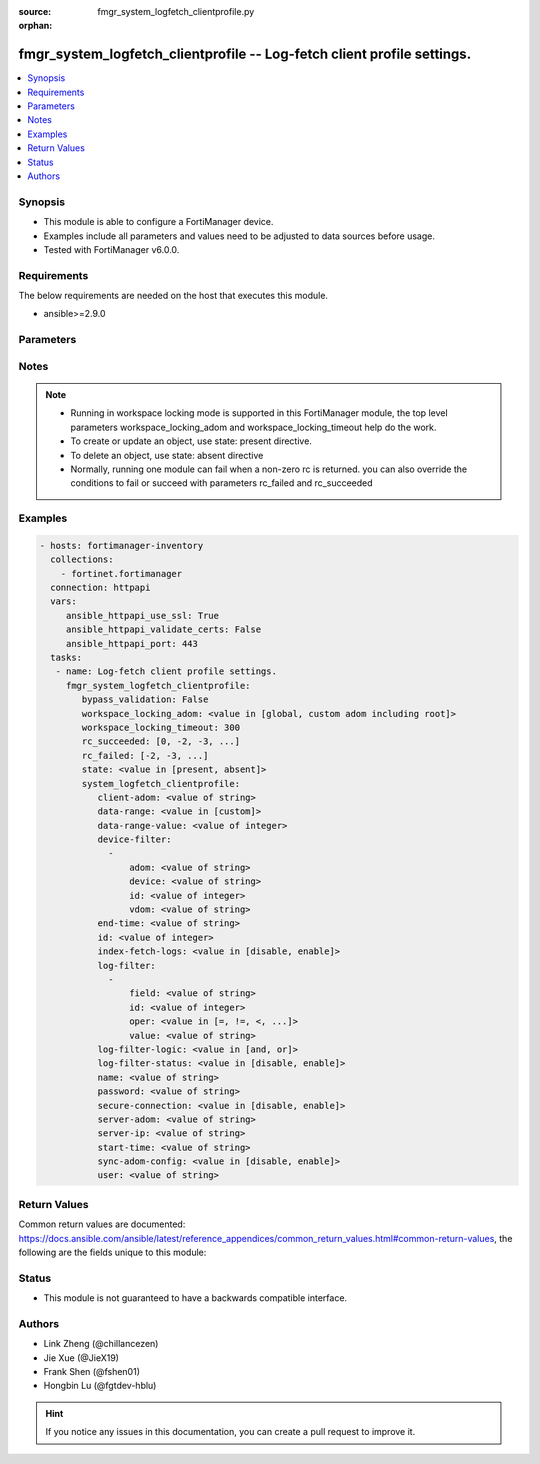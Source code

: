 :source: fmgr_system_logfetch_clientprofile.py

:orphan:

.. _fmgr_system_logfetch_clientprofile:

fmgr_system_logfetch_clientprofile -- Log-fetch client profile settings.
++++++++++++++++++++++++++++++++++++++++++++++++++++++++++++++++++++++++

.. versionadded:: 2.10

.. contents::
   :local:
   :depth: 1


Synopsis
--------

- This module is able to configure a FortiManager device.
- Examples include all parameters and values need to be adjusted to data sources before usage.
- Tested with FortiManager v6.0.0.


Requirements
------------
The below requirements are needed on the host that executes this module.

- ansible>=2.9.0



Parameters
----------

.. raw:: html

 <ul>
 <li><span class="li-head">enable_log</span> - Enable/Disable logging for task <span class="li-normal">type: bool</span> <span class="li-required">required: false</span> <span class="li-normal"> default: False</span> </li>
 <li><span class="li-head">bypass_validation</span> - Only set to True when module schema diffs with FortiManager API structure, module continues to execute without validating parameters <span class="li-normal">type: bool</span> <span class="li-required">required: false</span> <span class="li-normal"> default: False</span> </li>
 <li><span class="li-head">workspace_locking_adom</span> - Acquire the workspace lock if FortiManager is running in workspace mode <span class="li-normal">type: str</span> <span class="li-required">required: false</span> <span class="li-normal"> choices: global, custom adom including root</span> </li>
 <li><span class="li-head">workspace_locking_timeout</span> - The maximum time in seconds to wait for other users to release workspace lock <span class="li-normal">type: integer</span> <span class="li-required">required: false</span>  <span class="li-normal">default: 300</span> </li>
 <li><span class="li-head">rc_succeeded</span> - The rc codes list with which the conditions to succeed will be overriden <span class="li-normal">type: list</span> <span class="li-required">required: false</span> </li>
 <li><span class="li-head">rc_failed</span> - The rc codes list with which the conditions to fail will be overriden <span class="li-normal">type: list</span> <span class="li-required">required: false</span> </li>
 <li><span class="li-head">state</span> - The directive to create, update or delete an object <span class="li-normal">type: str</span> <span class="li-required">required: true</span> <span class="li-normal"> choices: present, absent</span> </li>
 <li><span class="li-head">system_logfetch_clientprofile</span> - Log-fetch client profile settings. <span class="li-normal">type: dict</span></li>
 <ul class="ul-self">
 <li><span class="li-head">client-adom</span> - Log-fetch client sides adom name. <span class="li-normal">type: str</span> </li>
 <li><span class="li-head">data-range</span> - Data-range for fetched logs. <span class="li-normal">type: str</span>  <span class="li-normal">choices: [custom]</span>  <span class="li-normal">default: custom</span> </li>
 <li><span class="li-head">data-range-value</span> - Last n days or hours. <span class="li-normal">type: int</span>  <span class="li-normal">default: 10</span> </li>
 <li><span class="li-head">device-filter</span> - No description for the parameter <span class="li-normal">type: array</span> <ul class="ul-self">
 <li><span class="li-head">adom</span> - Adom name. <span class="li-normal">type: str</span>  <span class="li-normal">default: *</span> </li>
 <li><span class="li-head">device</span> - Device name or Serial number. <span class="li-normal">type: str</span>  <span class="li-normal">default: *</span> </li>
 <li><span class="li-head">id</span> - Add or edit a device filter. <span class="li-normal">type: int</span>  <span class="li-normal">default: 0</span> </li>
 <li><span class="li-head">vdom</span> - Vdom filters. <span class="li-normal">type: str</span>  <span class="li-normal">default: *</span> </li>
 </ul>
 <li><span class="li-head">end-time</span> - No description for the parameter <span class="li-normal">type: str</span></li>
 <li><span class="li-head">id</span> - Log-fetch client profile ID. <span class="li-normal">type: int</span>  <span class="li-normal">default: 0</span> </li>
 <li><span class="li-head">index-fetch-logs</span> - Enable/Disable indexing logs automatically after fetching logs. <span class="li-normal">type: str</span>  <span class="li-normal">choices: [disable, enable]</span>  <span class="li-normal">default: enable</span> </li>
 <li><span class="li-head">log-filter</span> - No description for the parameter <span class="li-normal">type: array</span> <ul class="ul-self">
 <li><span class="li-head">field</span> - Field name. <span class="li-normal">type: str</span> </li>
 <li><span class="li-head">id</span> - Log filter ID. <span class="li-normal">type: int</span>  <span class="li-normal">default: 0</span> </li>
 <li><span class="li-head">oper</span> - Field filter operator. <span class="li-normal">type: str</span>  <span class="li-normal">choices: [=, !=, <, >, <=, >=, contain, not-contain, match]</span>  <span class="li-normal">default: =</span> </li>
 <li><span class="li-head">value</span> - Field filter operand or free-text matching expression. <span class="li-normal">type: str</span> </li>
 </ul>
 <li><span class="li-head">log-filter-logic</span> - And/Or logic for log-filters. <span class="li-normal">type: str</span>  <span class="li-normal">choices: [and, or]</span>  <span class="li-normal">default: or</span> </li>
 <li><span class="li-head">log-filter-status</span> - Enable/Disable log-filter. <span class="li-normal">type: str</span>  <span class="li-normal">choices: [disable, enable]</span>  <span class="li-normal">default: disable</span> </li>
 <li><span class="li-head">name</span> - Name of log-fetch client profile. <span class="li-normal">type: str</span> </li>
 <li><span class="li-head">password</span> - No description for the parameter <span class="li-normal">type: str</span></li>
 <li><span class="li-head">secure-connection</span> - Enable/Disable protecting log-fetch connection with TLS/SSL. <span class="li-normal">type: str</span>  <span class="li-normal">choices: [disable, enable]</span>  <span class="li-normal">default: enable</span> </li>
 <li><span class="li-head">server-adom</span> - Log-fetch server sides adom name. <span class="li-normal">type: str</span> </li>
 <li><span class="li-head">server-ip</span> - Log-fetch server IP address. <span class="li-normal">type: str</span>  <span class="li-normal">default: 0.0.0.0</span> </li>
 <li><span class="li-head">start-time</span> - No description for the parameter <span class="li-normal">type: str</span></li>
 <li><span class="li-head">sync-adom-config</span> - Enable/Disable sync adom related config. <span class="li-normal">type: str</span>  <span class="li-normal">choices: [disable, enable]</span>  <span class="li-normal">default: disable</span> </li>
 <li><span class="li-head">user</span> - Log-fetch server login username. <span class="li-normal">type: str</span> </li>
 </ul>
 </ul>






Notes
-----
.. note::

   - Running in workspace locking mode is supported in this FortiManager module, the top level parameters workspace_locking_adom and workspace_locking_timeout help do the work.

   - To create or update an object, use state: present directive.

   - To delete an object, use state: absent directive

   - Normally, running one module can fail when a non-zero rc is returned. you can also override the conditions to fail or succeed with parameters rc_failed and rc_succeeded

Examples
--------

.. code-block:: yaml+jinja

 - hosts: fortimanager-inventory
   collections:
     - fortinet.fortimanager
   connection: httpapi
   vars:
      ansible_httpapi_use_ssl: True
      ansible_httpapi_validate_certs: False
      ansible_httpapi_port: 443
   tasks:
    - name: Log-fetch client profile settings.
      fmgr_system_logfetch_clientprofile:
         bypass_validation: False
         workspace_locking_adom: <value in [global, custom adom including root]>
         workspace_locking_timeout: 300
         rc_succeeded: [0, -2, -3, ...]
         rc_failed: [-2, -3, ...]
         state: <value in [present, absent]>
         system_logfetch_clientprofile:
            client-adom: <value of string>
            data-range: <value in [custom]>
            data-range-value: <value of integer>
            device-filter:
              -
                  adom: <value of string>
                  device: <value of string>
                  id: <value of integer>
                  vdom: <value of string>
            end-time: <value of string>
            id: <value of integer>
            index-fetch-logs: <value in [disable, enable]>
            log-filter:
              -
                  field: <value of string>
                  id: <value of integer>
                  oper: <value in [=, !=, <, ...]>
                  value: <value of string>
            log-filter-logic: <value in [and, or]>
            log-filter-status: <value in [disable, enable]>
            name: <value of string>
            password: <value of string>
            secure-connection: <value in [disable, enable]>
            server-adom: <value of string>
            server-ip: <value of string>
            start-time: <value of string>
            sync-adom-config: <value in [disable, enable]>
            user: <value of string>



Return Values
-------------


Common return values are documented: https://docs.ansible.com/ansible/latest/reference_appendices/common_return_values.html#common-return-values, the following are the fields unique to this module:


.. raw:: html

 <ul>
 <li> <span class="li-return">request_url</span> - The full url requested <span class="li-normal">returned: always</span> <span class="li-normal">type: str</span> <span class="li-normal">sample: /sys/login/user</span></li>
 <li> <span class="li-return">response_code</span> - The status of api request <span class="li-normal">returned: always</span> <span class="li-normal">type: int</span> <span class="li-normal">sample: 0</span></li>
 <li> <span class="li-return">response_message</span> - The descriptive message of the api response <span class="li-normal">returned: always</span> <span class="li-normal">type: str</span> <span class="li-normal">sample: OK</li>
 <li> <span class="li-return">response_data</span> - The data body of the api response <span class="li-normal">returned: optional</span> <span class="li-normal">type: list or dict</span></li>
 </ul>





Status
------

- This module is not guaranteed to have a backwards compatible interface.


Authors
-------

- Link Zheng (@chillancezen)
- Jie Xue (@JieX19)
- Frank Shen (@fshen01)
- Hongbin Lu (@fgtdev-hblu)


.. hint::

    If you notice any issues in this documentation, you can create a pull request to improve it.




